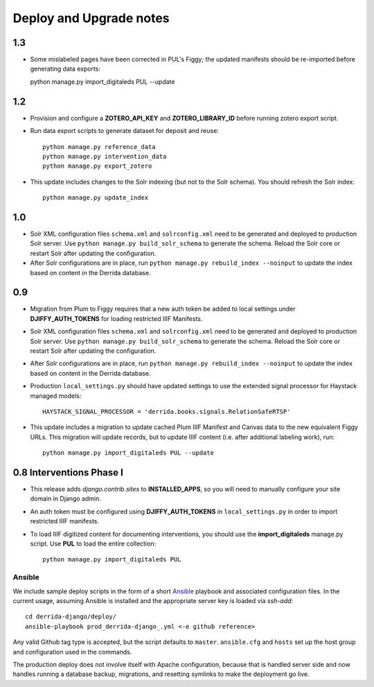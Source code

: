 .. _DEPLOYNOTES:

Deploy and Upgrade notes
========================

1.3
---

* Some mislabeled pages have been corrected in PUL's Figgy; the updated manifests should be re-imported before generating data exports::

  python manage.py import_digitaleds PUL --update

1.2
---

* Provision and configure a **ZOTERO_API_KEY** and **ZOTERO_LIBRARY_ID**
  before running zotero export script.
* Run data export scripts to generate dataset for deposit and reuse::

    python manage.py reference_data
    python manage.py intervention_data
    python manage.py export_zotero

* This update includes changes to the Solr indexing (but not to the Solr
  schema). You should refresh the Solr index::

    python manage.py update_index

1.0
----

* Solr XML configuration files ``schema.xml`` and ``solrconfig.xml``
  need to be generated and deployed to production Solr server.  Use
  ``python manage.py build_solr_schema`` to generate the schema.  Reload
  the Solr core or restart Solr after updating the configuration.
* After Solr configurations are in place, run ``python
  manage.py rebuild_index --noinput`` to update the index based on
  content in the Derrida database.

0.9
---

* Migration from Plum to Figgy requires that a new auth token be added
  to local settings under **DJIFFY_AUTH_TOKENS** for loading restricted
  IIIF Manifests.
* Solr XML configuration files ``schema.xml`` and ``solrconfig.xml``
  need to be generated and deployed to production Solr server.  Use
  ``python manage.py build_solr_schema`` to generate the schema.  Reload
  the Solr core or restart Solr after updating the configuration.
* After Solr configurations are in place, run ``python
  manage.py rebuild_index --noinput`` to update the index based on
  content in the Derrida database.
* Production ``local_settings.py`` should have updated settings to use the
  extended signal processor for Haystack managed models::

      HAYSTACK_SIGNAL_PROCESSOR = 'derrida.books.signals.RelationSafeRTSP'

* This update includes a migration to update cached Plum IIIF Manifest
  and Canvas data to the new equivalent Figgy URLs.  This migration
  will update records, but to update IIIF content (i.e. after additional
  labeling work), run::

    python manage.py import_digitaleds PUL --update


0.8 Interventions Phase I
-------------------------

* This release adds `django.contrib.sites` to **INSTALLED_APPS**, so you
  will need to manually configure your site domain in Django admin.
* An auth token must be configured using **DJIFFY_AUTH_TOKENS** in
  ``local_settings.py`` in order to import restricted IIIF manifests.
* To load IIIF digitized content for documenting interventions, you should use
  the **import_digitaleds** manage.py script. Use **PUL** to load the
  entire collection::

    python manage.py import_digitaleds PUL

Ansible
~~~~~~~

We include sample deploy scripts in the form of a short `Ansible <http://docs.ansible.com/>`__ playbook
and associated configuration files. In the current usage, assuming Ansible
is installed and the appropriate server key is loaded via `ssh-add`::

    cd derrida-django/deploy/
    ansible-playbook prod_derrida-django_.yml <-e github reference>

Any valid Github tag type is accepted, but the script defaults to ``master``. ``ansible.cfg`` and ``hosts`` set up the host group and configuration used in the commands.

The production deploy does not involve itself with Apache configuration, because
that is handled server side and now handles running a database backup, migrations,
and resetting symlinks to make the deployment go live.
